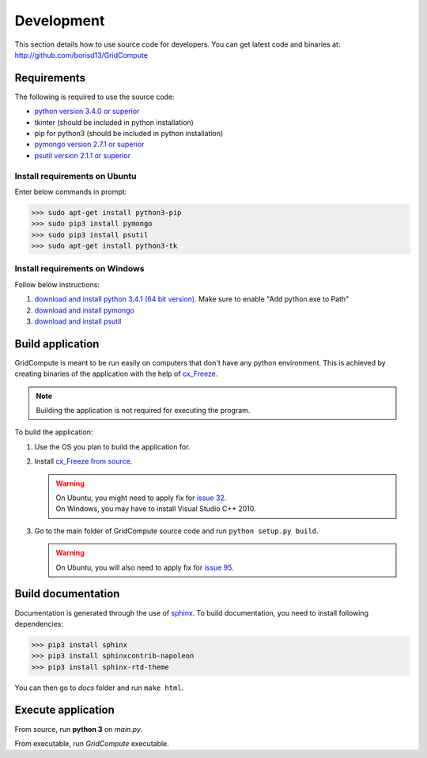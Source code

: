Development
===========

This section details how to use source code for developers. You can get latest code and binaries at:
http://github.com/borisd13/GridCompute


Requirements
************

The following is required to use the source code:

* `python version 3.4.0 or superior <https://www.python.org/>`_
* tkinter (should be included in python installation)
* pip for python3 (should be included in python installation)
* `pymongo version 2.7.1 or superior <http://api.mongodb.org/python/current/>`_
* `psutil version 2.1.1 or superior <https://github.com/giampaolo/psutil>`_


Install requirements on Ubuntu
------------------------------

Enter below commands in prompt:

>>> sudo apt-get install python3-pip
>>> sudo pip3 install pymongo
>>> sudo pip3 install psutil
>>> sudo apt-get install python3-tk


Install requirements on Windows
-------------------------------

Follow below instructions:

#. `download and install python 3.4.1 (64 bit version) <https://www.python.org/>`_. Make sure to enable "Add python.exe to Path"
#. `download and install pymongo <https://pypi.python.org/pypi/pymongo/>`_
#. `download and install psutil <https://pypi.python.org/pypi/psutil/2.1.1>`_


Build application
*****************

GridCompute is meant to be run easily on computers that don't have any python environment. This is achieved by creating binaries of the application with the help of `cx_Freeze <http://cx-freeze.sourceforge.net/>`_.

.. note:: Building the application is not required for executing the program.

To build the application:

#. Use the OS you plan to build the application for.

#. Install `cx_Freeze from source <https://bitbucket.org/anthony_tuininga/cx_freeze/src>`_.

   .. warning:: | On Ubuntu, you might need to apply fix for `issue 32 <https://bitbucket.org/anthony_tuininga/cx_freeze/issue/32/cant-compile-cx_freeze-in-ubuntu-1304#comment-11181579>`_.
                | On Windows, you may have to install Visual Studio C++ 2010.

#. Go to the main folder of GridCompute source code and run ``python setup.py build``.

   .. warning:: On Ubuntu, you will also need to apply fix for `issue 95 <https://bitbucket.org/anthony_tuininga/cx_freeze/issue/95/>`_.


Build documentation
*******************

Documentation is generated through the use of `sphinx <http://sphinx-doc.org/>`_. To build documentation, you need to install following dependencies:

>>> pip3 install sphinx
>>> pip3 install sphinxcontrib-napoleon
>>> pip3 install sphinx-rtd-theme

You can then go to *docs* folder and run ``make html``.


Execute application
*******************

From source, run **python 3** on *main.py*.

From executable, run *GridCompute* executable.
 
 

